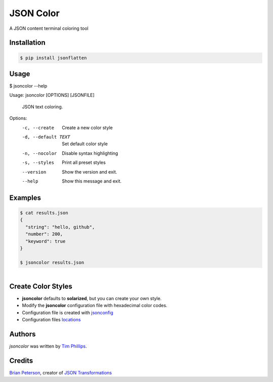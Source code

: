 JSON Color
==========

.. image:: https://img.shields.io/pypi/v/jsoncolor.svg
    :target: https://pypi.python.org/pypi/jsoncolor
    :alt: Latest PyPI version

.. image:: https://travis-ci.org/json-transformations/jsoncolor.png
   :target: https://travis-ci.org/json-transformations/jsoncolor
   :alt: Latest Travis CI build status

A JSON content terminal coloring tool

Installation
------------
.. code-block:: console

  $ pip install jsonflatten


Usage
-----
.. code-block:: console

$ jsoncolor --help

Usage: jsoncolor [OPTIONS] [JSONFILE]

  JSON text coloring.

Options:
  -c, --create        Create a new color style
  -d, --default TEXT  Set default color style
  -n, --nocolor       Disable syntax highlighting
  -s, --styles        Print all preset styles
  --version           Show the version and exit.
  --help              Show this message and exit.

Examples
--------
.. code-block:: console

  $ cat results.json
  {
    "string": "hello, github",
    "number": 200,
    "keyword": true
  }

  $ jsoncolor results.json
.. figure:: docs/source/_static/solarized.png
   :align: left


Create Color Styles
-------------------
* **jsoncolor** defaults to **solarized**, but you can create your own style.
* Modify the **jsoncolor** configuration file with hexadecimal color codes.
* Configuration file is created with `jsonconfig <https://github.com/json-transformations/jsonconfig>`_
* Configuration files `locations <https://github.com/json-transformations/jsonconfig#configuration-file-locations>`_

Authors
-------
`jsoncolor` was written by `Tim Phillips <phillipstr@gmail.com>`_.

Credits
-------
`Brian Peterson <https://github.com/bpeterso2000>`_, creator of `JSON Transformations <https://github.com/json-transformations>`_
